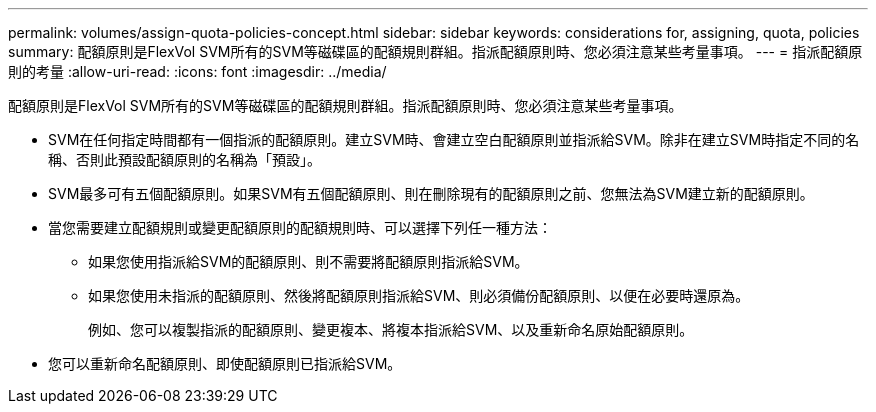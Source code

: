 ---
permalink: volumes/assign-quota-policies-concept.html 
sidebar: sidebar 
keywords: considerations for, assigning, quota, policies 
summary: 配額原則是FlexVol SVM所有的SVM等磁碟區的配額規則群組。指派配額原則時、您必須注意某些考量事項。 
---
= 指派配額原則的考量
:allow-uri-read: 
:icons: font
:imagesdir: ../media/


[role="lead"]
配額原則是FlexVol SVM所有的SVM等磁碟區的配額規則群組。指派配額原則時、您必須注意某些考量事項。

* SVM在任何指定時間都有一個指派的配額原則。建立SVM時、會建立空白配額原則並指派給SVM。除非在建立SVM時指定不同的名稱、否則此預設配額原則的名稱為「預設」。
* SVM最多可有五個配額原則。如果SVM有五個配額原則、則在刪除現有的配額原則之前、您無法為SVM建立新的配額原則。
* 當您需要建立配額規則或變更配額原則的配額規則時、可以選擇下列任一種方法：
+
** 如果您使用指派給SVM的配額原則、則不需要將配額原則指派給SVM。
** 如果您使用未指派的配額原則、然後將配額原則指派給SVM、則必須備份配額原則、以便在必要時還原為。
+
例如、您可以複製指派的配額原則、變更複本、將複本指派給SVM、以及重新命名原始配額原則。



* 您可以重新命名配額原則、即使配額原則已指派給SVM。

